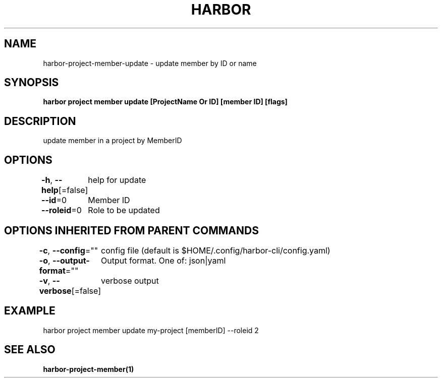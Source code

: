 .nh
.TH "HARBOR" "1"  "Harbor Community" "Harbor User Manuals"

.SH NAME
harbor-project-member-update - update member by ID or name


.SH SYNOPSIS
\fBharbor project member update [ProjectName Or ID] [member ID] [flags]\fP


.SH DESCRIPTION
update member in a project by MemberID


.SH OPTIONS
\fB-h\fP, \fB--help\fP[=false]
	help for update

.PP
\fB--id\fP=0
	Member ID

.PP
\fB--roleid\fP=0
	Role to be updated


.SH OPTIONS INHERITED FROM PARENT COMMANDS
\fB-c\fP, \fB--config\fP=""
	config file (default is $HOME/.config/harbor-cli/config.yaml)

.PP
\fB-o\fP, \fB--output-format\fP=""
	Output format. One of: json|yaml

.PP
\fB-v\fP, \fB--verbose\fP[=false]
	verbose output


.SH EXAMPLE
.EX
  harbor project member update my-project [memberID] --roleid 2
.EE


.SH SEE ALSO
\fBharbor-project-member(1)\fP